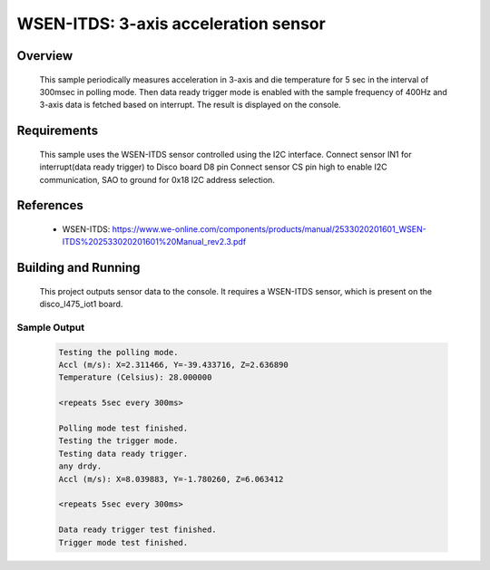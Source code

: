 .. _wsen-itds:

WSEN-ITDS: 3-axis acceleration sensor
#####################################

Overview
********
 This sample periodically measures acceleration in 3-axis and die temperature for
 5 sec in the interval of 300msec in polling mode. Then data ready trigger mode
 is enabled with the sample frequency of 400Hz and 3-axis data is fetched based
 on interrupt. The result is displayed on the console.

Requirements
************

 This sample uses the WSEN-ITDS sensor controlled using the I2C interface.
 Connect sensor IN1 for interrupt(data ready trigger) to Disco board D8 pin
 Connect sensor CS pin high to enable I2C communication, SAO to ground for 0x18
 I2C address selection.

References
**********

 - WSEN-ITDS: https://www.we-online.com/components/products/manual/2533020201601_WSEN-ITDS%202533020201601%20Manual_rev2.3.pdf

Building and Running
********************

 This project outputs sensor data to the console. It requires a WSEN-ITDS
 sensor, which is present on the disco_l475_iot1 board.

 .. zephyr-app-commands::
    :app: samples/sensor/wsen_itds/
    :goals: build flash


Sample Output
=============

 .. code-block:: console

    Testing the polling mode.
    Accl (m/s): X=2.311466, Y=-39.433716, Z=2.636890
    Temperature (Celsius): 28.000000

    <repeats 5sec every 300ms>

    Polling mode test finished.
    Testing the trigger mode.
    Testing data ready trigger.
    any drdy.
    Accl (m/s): X=8.039883, Y=-1.780260, Z=6.063412

    <repeats 5sec every 300ms>

    Data ready trigger test finished.
    Trigger mode test finished.

